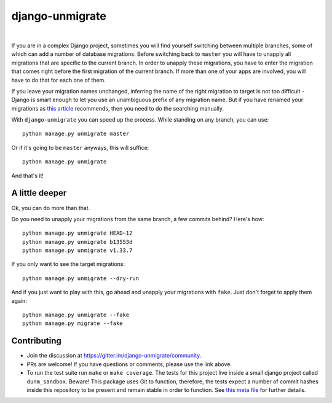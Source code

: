 django-unmigrate
================

.. image:: https://img.shields.io/badge/packaging-poetry-purple.svg
    :alt: Packaging: poetry
    :target: https://github.com/sdispater/poetry

.. image:: https://img.shields.io/badge/code%20style-black-black.svg
    :alt: Code style: black
    :target: https://github.com/ambv/black

.. image:: https://badges.gitter.im/Join%20Chat.svg
    :alt: Join the chat at https://gitter.im/django-unmigrate
    :target: https://gitter.im/django-unmigrate/community?utm_source=share-link&utm_medium=link&utm_campaign=share-link

.. image:: https://github.com/lorinkoz/django-unmigrate/workflows/code/badge.svg
    :alt: Build status
    :target: https://github.com/lorinkoz/django-unmigrate/actions

.. image:: https://coveralls.io/repos/github/lorinkoz/django-unmigrate/badge.svg?branch=master
    :alt: Code coverage
    :target: https://coveralls.io/github/lorinkoz/django-unmigrate?branch=master

.. image:: https://badge.fury.io/py/django-unmigrate.svg
    :alt: PyPi version
    :target: http://badge.fury.io/py/django-unmigrate

.. image:: https://img.shields.io/pypi/dm/django-unmigrate
    :alt: Downloads

|

If you are in a complex Django project, sometimes you will find yourself switching
between multiple branches, some of which can add a number of database migrations.
Before switching back to ``master`` you will have to unapply all migrations that
are specific to the current branch. In order to unapply these migrations, you
have to enter the migration that comes right before the first migration of the
current branch. If more than one of your apps are involved, you will have to do
that for each one of them.

If you leave your migration names unchanged, inferring the name of the right
migration to target is not too difficult - Django is smart enough to let you use
an unambiguous prefix of any migration name. But if you have renamed your
migrations as `this article`_ recommends, then you need to do the searching
manually.

.. _this article: https://adamj.eu/tech/2020/02/24/how-to-disallow-auto-named-django-migrations/

With ``django-unmigrate`` you can speed up the process.
While standing on any branch, you can use::

    python manage.py unmigrate master

Or if it's going to be ``master`` anyways, this will suffice::

    python manage.py unmigrate

And that's it!

A little deeper
---------------

Ok, you can do more than that.

Do you need to unapply your migrations from the same branch, a few commits
behind? Here's how::

    python manage.py unmigrate HEAD~12
    python manage.py unmigrate b13553d
    python manage.py unmigrate v1.33.7

If you only want to see the target migrations::

    python manage.py unmigrate --dry-run

And if you just want to play with this, go ahead and unapply your migrations
with ``fake``. Just don't forget to apply them again::

    python manage.py unmigrate --fake
    python manage.py migrate --fake


Contributing
------------

- Join the discussion at https://gitter.im/django-unmigrate/community.
- PRs are welcome! If you have questions or comments, please use the link
  above.
- To run the test suite run ``make`` or ``make coverage``. The tests for this
  project live inside a small django project called ``dunm_sandbox``. Beware!
  This package uses Git to function, therefore, the tests expect a number of
  commit hashes inside this repository to be present and remain stable in order
  to function. See `this meta file`_ for further details.

.. _this meta file: dunm_sandbox/meta.py
